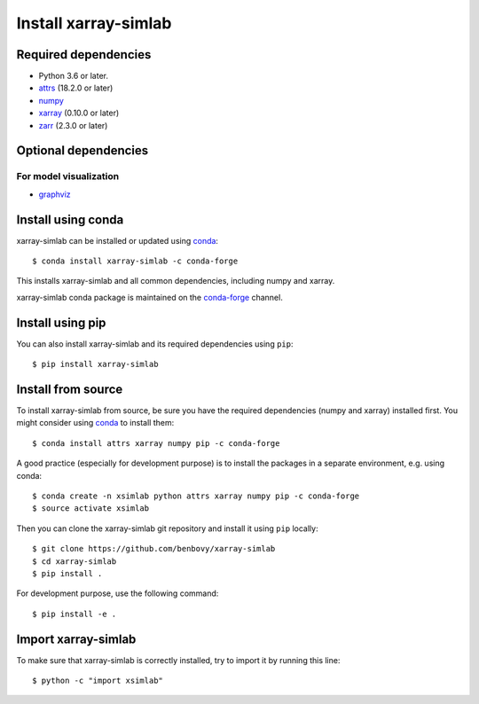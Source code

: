 .. _installing:

Install xarray-simlab
=====================

Required dependencies
---------------------

- Python 3.6 or later.
- `attrs <http://www.attrs.org>`__ (18.2.0 or later)
- `numpy <http://www.numpy.org/>`__
- `xarray <http://xarray.pydata.org>`__ (0.10.0 or later)
- `zarr <https://zarr.readthedocs.io>`__ (2.3.0 or later)

Optional dependencies
---------------------

For model visualization
~~~~~~~~~~~~~~~~~~~~~~~

- `graphviz <http://graphviz.readthedocs.io>`__

Install using conda
-------------------

xarray-simlab can be installed or updated using conda_::

  $ conda install xarray-simlab -c conda-forge

This installs xarray-simlab and all common dependencies, including
numpy and xarray.

xarray-simlab conda package is maintained on the `conda-forge`_
channel.

.. _conda-forge: https://conda-forge.org/
.. _conda: https://conda.io/docs/

Install using pip
-----------------

You can also install xarray-simlab and its required dependencies using
``pip``::

  $ pip install xarray-simlab

Install from source
-------------------

To install xarray-simlab from source, be sure you have the required
dependencies (numpy and xarray) installed first. You might consider
using conda_ to install them::

    $ conda install attrs xarray numpy pip -c conda-forge

A good practice (especially for development purpose) is to install the
packages in a separate environment, e.g. using conda::

    $ conda create -n xsimlab python attrs xarray numpy pip -c conda-forge
    $ source activate xsimlab

Then you can clone the xarray-simlab git repository and install it
using ``pip`` locally::

    $ git clone https://github.com/benbovy/xarray-simlab
    $ cd xarray-simlab
    $ pip install .

For development purpose, use the following command::

    $ pip install -e .

.. _PyPi: https://pypi.python.org/pypi/xarray-simlab/

Import xarray-simlab
--------------------

To make sure that xarray-simlab is correctly installed, try to import
it by running this line::

    $ python -c "import xsimlab"

